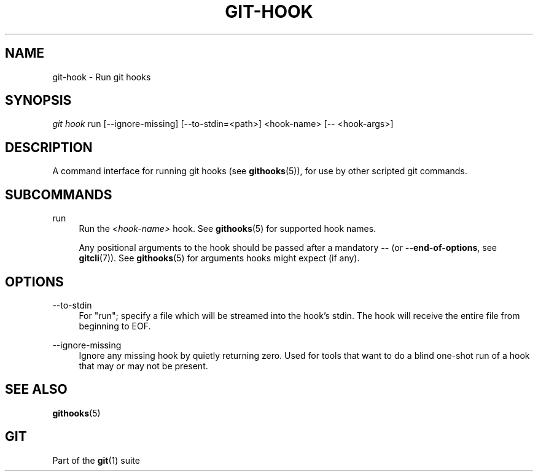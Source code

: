 '\" t
.\"     Title: git-hook
.\"    Author: [FIXME: author] [see http://www.docbook.org/tdg5/en/html/author]
.\" Generator: DocBook XSL Stylesheets v1.79.2 <http://docbook.sf.net/>
.\"      Date: 2024-12-23
.\"    Manual: Git Manual
.\"    Source: Git 2.48.0.rc0.135.g996f0c583b
.\"  Language: English
.\"
.TH "GIT\-HOOK" "1" "2024-12-23" "Git 2\&.48\&.0\&.rc0\&.135\&.g" "Git Manual"
.\" -----------------------------------------------------------------
.\" * Define some portability stuff
.\" -----------------------------------------------------------------
.\" ~~~~~~~~~~~~~~~~~~~~~~~~~~~~~~~~~~~~~~~~~~~~~~~~~~~~~~~~~~~~~~~~~
.\" http://bugs.debian.org/507673
.\" http://lists.gnu.org/archive/html/groff/2009-02/msg00013.html
.\" ~~~~~~~~~~~~~~~~~~~~~~~~~~~~~~~~~~~~~~~~~~~~~~~~~~~~~~~~~~~~~~~~~
.ie \n(.g .ds Aq \(aq
.el       .ds Aq '
.\" -----------------------------------------------------------------
.\" * set default formatting
.\" -----------------------------------------------------------------
.\" disable hyphenation
.nh
.\" disable justification (adjust text to left margin only)
.ad l
.\" -----------------------------------------------------------------
.\" * MAIN CONTENT STARTS HERE *
.\" -----------------------------------------------------------------
.SH "NAME"
git-hook \- Run git hooks
.SH "SYNOPSIS"
.sp
.nf
\fIgit hook\fR run [\-\-ignore\-missing] [\-\-to\-stdin=<path>] <hook\-name> [\-\- <hook\-args>]
.fi
.SH "DESCRIPTION"
.sp
A command interface for running git hooks (see \fBgithooks\fR(5)), for use by other scripted git commands\&.
.SH "SUBCOMMANDS"
.PP
run
.RS 4
Run the
\fI<hook\-name>\fR
hook\&. See
\fBgithooks\fR(5)
for supported hook names\&.
.sp
Any positional arguments to the hook should be passed after a mandatory
\fB\-\-\fR
(or
\fB\-\-end\-of\-options\fR, see
\fBgitcli\fR(7))\&. See
\fBgithooks\fR(5)
for arguments hooks might expect (if any)\&.
.RE
.SH "OPTIONS"
.PP
\-\-to\-stdin
.RS 4
For "run"; specify a file which will be streamed into the hook\(cqs stdin\&. The hook will receive the entire file from beginning to EOF\&.
.RE
.PP
\-\-ignore\-missing
.RS 4
Ignore any missing hook by quietly returning zero\&. Used for tools that want to do a blind one\-shot run of a hook that may or may not be present\&.
.RE
.SH "SEE ALSO"
.sp
\fBgithooks\fR(5)
.SH "GIT"
.sp
Part of the \fBgit\fR(1) suite
